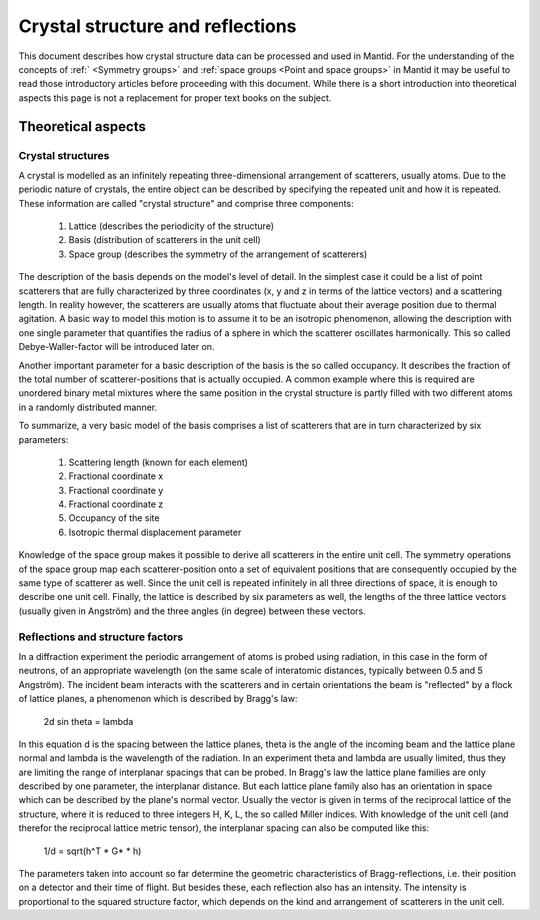 .. _Crystal structure and reflections:

Crystal structure and reflections
=================================

This document describes how crystal structure data can be processed and used in Mantid. For the understanding of the concepts of :ref:` <Symmetry groups>` and :ref:`space groups <Point and space groups>` in Mantid it may be useful to read those introductory articles before proceeding with this document. While there is a short introduction into theoretical aspects this page is not a replacement for proper text books on the subject.

Theoretical aspects
~~~~~~~~~~~~~~~~~~~

Crystal structures
------------------

A crystal is modelled as an infinitely repeating three-dimensional arrangement of scatterers, usually atoms. Due to the periodic nature of crystals, the entire object can be described by specifying the repeated unit and how it is repeated. These information are called "crystal structure" and comprise three components:

  1. Lattice (describes the periodicity of the structure)
  2. Basis (distribution of scatterers in the unit cell)
  3. Space group (describes the symmetry of the arrangement of scatterers)
  
The description of the basis depends on the model's level of detail. In the simplest case it could be a list of point scatterers that are fully characterized by three coordinates (x, y and z in terms of the lattice vectors) and a scattering length. In reality however, the scatterers are usually atoms that fluctuate about their average position due to thermal agitation. A basic way to model this motion is to assume it to be an isotropic phenomenon, allowing the description with one single parameter that quantifies the radius of a sphere in which the scatterer oscillates harmonically. This so called Debye-Waller-factor will be introduced later on.

Another important parameter for a basic description of the basis is the so called occupancy. It describes the fraction of the total number of scatterer-positions that is actually occupied. A common example where this is required are unordered binary metal mixtures where the same position in the crystal structure is partly filled with two different atoms in a randomly distributed manner.

To summarize, a very basic model of the basis comprises a list of scatterers that are in turn characterized by six parameters:

  1. Scattering length (known for each element)
  2. Fractional coordinate x
  3. Fractional coordinate y
  4. Fractional coordinate z
  5. Occupancy of the site
  6. Isotropic thermal displacement parameter
  
Knowledge of the space group makes it possible to derive all scatterers in the entire unit cell. The symmetry operations of the space group map each scatterer-position onto a set of equivalent positions that are consequently occupied by the same type of scatterer as well. Since the unit cell is repeated infinitely in all three directions of space, it is enough to describe one unit cell. Finally, the lattice is described by six parameters as well, the lengths of the three lattice vectors (usually given in Angström) and the three angles (in degree) between these vectors.

Reflections and structure factors
---------------------------------

In a diffraction experiment the periodic arrangement of atoms is probed using radiation, in this case in the form of neutrons, of an appropriate wavelength (on the same scale of interatomic distances, typically between 0.5 and 5 Angström). The incident beam interacts with the scatterers and in certain orientations the beam is "reflected" by a flock of lattice planes, a phenomenon which is described by Bragg's law:

  2d sin theta = lambda
  
In this equation d is the spacing between the lattice planes, theta is the angle of the incoming beam and the lattice plane normal and lambda is the wavelength of the radiation. In an experiment theta and lambda are usually limited, thus they are limiting the range of interplanar spacings that can be probed. In Bragg's law the lattice plane families are only described by one parameter, the interplanar distance. But each lattice plane family also has an orientation in space which can be described by the plane's normal vector. Usually the vector is given in terms of the reciprocal lattice of the structure, where it is reduced to three integers H, K, L, the so called Miller indices. With knowledge of the unit cell (and therefor the reciprocal lattice metric tensor), the interplanar spacing can also be computed like this:

  1/d = sqrt(h^T * G* * h)
  
The parameters taken into account so far determine the geometric characteristics of Bragg-reflections, i.e. their position on a detector and their time of flight. But besides these, each reflection also has an intensity. The intensity is proportional to the squared structure factor, which depends on the kind and arrangement of scatterers in the unit cell.

